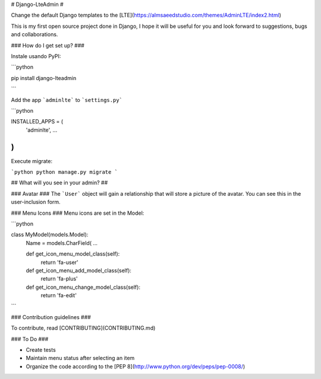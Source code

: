 # Django-LteAdmin #

Change the default Django templates to the [LTE](https://almsaeedstudio.com/themes/AdminLTE/index2.html)

This is my first open source project done in Django, I hope it will be useful for you and look forward to suggestions, bugs and collaborations.

### How do I get set up? ###

Instale usando PyPI:

```python

pip install django-lteadmin

```

Add the app ```adminlte``` to ```settings.py```


```python

INSTALLED_APPS = (
    'adminlte',
    ...
)
```

Execute migrate:

```python
python manage.py migrate
```

## What will you see in your admin? ##

### Avatar ###
The ```User``` object will gain a relationship that will store a picture of the avatar.
You can see this in the user-inclusion form.

### Menu Icons ###
Menu icons are set in the Model:


```python

class MyModel(models.Model):
    Name = models.CharField(
    ...

    def get_icon_menu_model_class(self):
        return 'fa-user'

    def get_icon_menu_add_model_class(self):
        return 'fa-plus'

    def get_icon_menu_change_model_class(self):
        return 'fa-edit'


```

### Contribution guidelines ###

To contribute, read [CONTRIBUTING](CONTRIBUTING.md)

### To Do ###

* Create tests
* Maintain menu status after selecting an item
* Organize the code according to the [PEP 8](http://www.python.org/dev/peps/pep-0008/)

